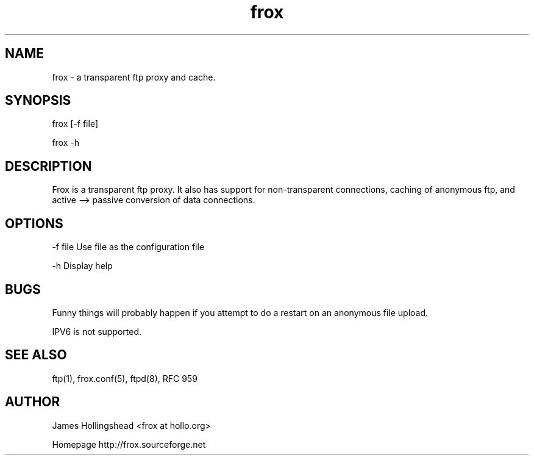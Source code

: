 .if n .ds Q \&"
.if t .ds Q ``
.if n .ds U \&"
.if t .ds U ''
.TH "frox" 8 
.tr \&
.nr bi 0
.nr ll 0
.nr el 0
.de DS
..
.de DE
..
.de Pp
.ie \\n(ll>0 \{\
.ie \\n(bi=1 \{\
.nr bi 0
.if \\n(t\\n(ll=0 \{.IP \\(bu\}
.if \\n(t\\n(ll=1 \{.IP \\n+(e\\n(el.\}
.\}
.el .sp 
.\}
.el \{\
.ie \\nh=1 \{\
.LP
.nr h 0
.\}
.el .PP 
.\}
..
.SH NAME

.Pp
frox - a transparent ftp proxy and cache.
.SH SYNOPSIS

.Pp
frox [-f file]
.Pp
frox -h
.SH DESCRIPTION

.Pp
Frox is a transparent ftp proxy. It also has support for
non-transparent connections, caching of anonymous ftp, and active
--> passive conversion of data connections. 
.SH OPTIONS

.Pp
-f file  Use file as the configuration file
.Pp
-h       Display help
.SH BUGS

.Pp
Funny things will probably happen if you attempt to do a 
restart on an anonymous file upload.
.Pp
IPV6 is not supported.
.SH SEE ALSO

.Pp
ftp(1), frox.conf(5), ftpd(8), RFC 959
.SH AUTHOR

.Pp
James Hollingshead <frox at hollo.org>
.Pp
Homepage http://frox.sourceforge.net